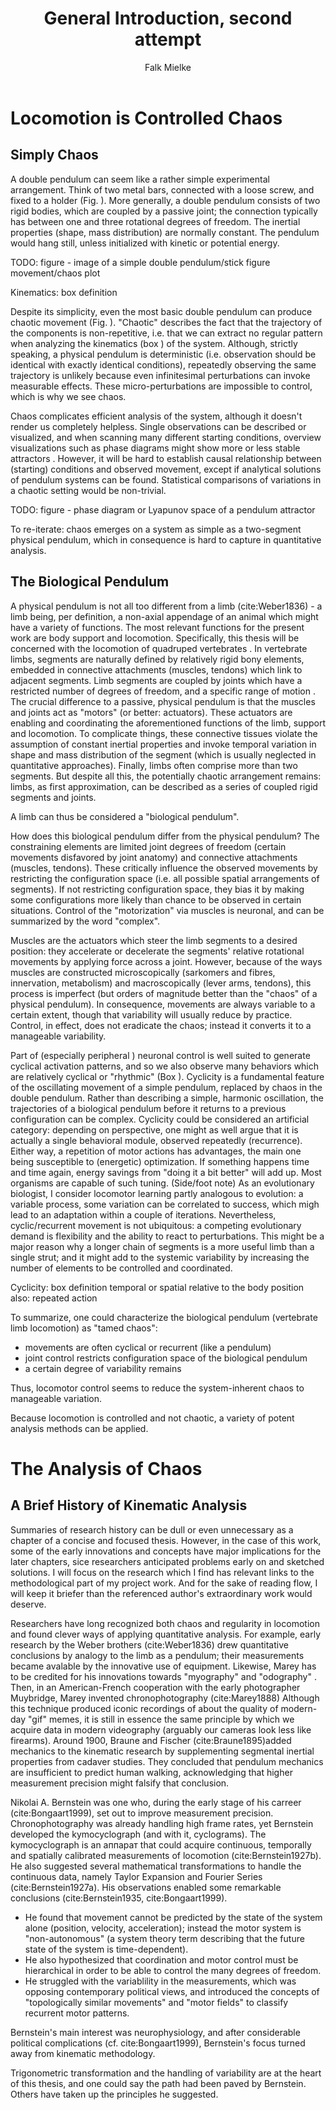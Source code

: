 #+title: General Introduction, second attempt
#+author: Falk Mielke

* Locomotion is Controlled Chaos
** Simply Chaos
A double pendulum can seem like a rather simple experimental arrangement.
Think of two metal bars, connected with a loose screw, and fixed to a holder (Fig. \ref{fig:pendulum}).
More generally, a double pendulum consists of two rigid bodies, which are coupled by a passive joint; the connection typically has between one and three rotational degrees of freedom.
The inertial properties (shape, mass distribution) are normally constant.
The pendulum would hang still, unless initialized with kinetic or potential energy.

TODO: figure - image of a simple double pendulum/stick figure movement/chaos plot
#+LABEL: fig:pendulum

#+LABEL: def:kinematics
#+BEGIN_BOX
Kinematics: box definition
#+END_BOX


Despite its simplicity, even the most basic double pendulum can produce chaotic movement (Fig. \ref{fig:pendulum}).
"Chaotic" describes the fact that the trajectory of the components is non-repetitive, i.e. that we can extract no regular pattern when analyzing the kinematics (box \ref{def:kinematics}) of the system.
Although, strictly speaking, a physical pendulum is deterministic (i.e. observation should be identical with exactly identical conditions), repeatedly observing the same trajectory is unlikely because even infinitesimal perturbations can invoke measurable effects.
These micro-perturbations are impossible to control, which is why we see chaos.


Chaos complicates efficient analysis of the system, although it doesn't render us completely helpless.
Single observations can be described or visualized, and when scanning many different starting conditions, overview visualizations such as phase diagrams might show more or less stable attractors @@comment: TODO cite chaos literature@@.
However, it will be hard to establish causal relationship between (starting) conditions and observed movement, except if analytical solutions of pendulum systems can be found.
Statistical comparisons of variations in a chaotic setting would be non-trivial.

TODO: figure - phase diagram or Lyapunov space of a pendulum attractor
#+LABEL: fig:chaos

To re-iterate: chaos emerges on a system as simple as a two-segment physical pendulum, which in consequence is hard to capture in quantitative analysis.


** The Biological Pendulum
A physical pendulum is not all too different from a limb (cite:Weber1836) - a limb being, per definition, a non-axial appendage of an animal which might have a variety of functions.
The most relevant functions for the present work are body support and locomotion.
Specifically, this thesis will be concerned with the locomotion of quadruped vertebrates @@comment: TODO: cite general anatomy@@.
In vertebrate limbs, segments are naturally defined by relatively rigid bony elements, embedded in connective attachments (muscles, tendons) which link to adjacent segments.
Limb segments are coupled by joints which have a restricted number of degrees of freedom, and a specific range of motion @@comment: TODO cite Armita, Marielle@@.
The crucial difference to a passive, physical pendulum is that the muscles and joints act as "motors" (or better: actuators).
These actuators are enabling and coordinating the aforementioned functions of the limb, support and locomotion.
To complicate things, these connective tissues violate the assumption of constant inertial properties and invoke temporal variation in shape and mass distribution of the segment (which is usually neglected in quantitative approaches).
Finally, limbs often comprise more than two segments.
But despite all this, the potentially chaotic arrangement remains: limbs, as first approximation, can be described as a series of coupled rigid segments and joints.

A limb can thus be considered a "biological pendulum".


How does this biological pendulum differ from the physical pendulum?
The constraining elements are limited joint degrees of freedom (certain movements disfavored by joint anatomy) and connective attachments (muscles, tendons).
These critically influence the observed movements by restricting the configuration space (i.e. all possible spatial arrangements of segments).
If not restricting configuration space, they bias it by making some configurations more likely than chance to be observed in certain situations.
Control of the "motorization" via muscles is neuronal, and can be summarized by the word "complex".


Muscles are the actuators which steer the limb segments to a desired position: they accelerate or decelerate the segments' relative rotational movements by applying force across a joint.
However, because of the ways muscles are constructed microscopically (sarkomers and fibres, innervation, metabolism) and macroscopically (lever arms, tendons), this process is imperfect (but orders of magnitude better than the "chaos" of a physical pendulum).
In consequence, movements are always variable to a certain extent, though that variability will usually reduce by practice.
Control, in effect, does not eradicate the chaos; instead it converts it to a manageable variability.


Part of (especially peripheral @@TODO: reference@@) neuronal control is well suited to generate cyclical activation patterns, and so we also observe many behaviors which are relatively cyclical or "rhythmic" (Box \ref{box:cyclicity}).
Cyclicity is a fundamental feature of the oscillating movement of a simple pendulum, replaced by chaos in the double pendulum.
Rather than describing a simple, harmonic oscillation, the trajectories of a biological pendulum before it returns to a previous configuration can be complex.
Cyclicity could be considered an artificial category: depending on perspective, one might as well argue that it is actually a single behavioral module, observed repeatedly (recurrence).
Either way, a repetition of motor actions has advantages, the main one being susceptible to (energetic) optimization.
If something happens time and time again, energy savings from "doing it a bit better" will add up.
Most organisms are capable of such tuning.
(Side/foot note) As an evolutionary biologist, I consider locomotor learning partly analogous to evolution: a variable process, some variation can be correlated to success, which migh lead to an adaptation within a couple of iterations.
Nevertheless, cyclic/recurrent movement is not ubiquitous: a competing evolutionary demand is flexibility and the ability to react to perturbations.
This might be a major reason why a longer chain of segments is a more useful limb than a single strut; and it might add to the systemic variability by increasing the number of elements to be controlled and coordinated.

#+LABEL: def:cyclicity
#+BEGIN_BOX
Cyclicity: box definition
temporal or spatial
relative to the body position
also: repeated action
#+END_BOX



To summarize, one could characterize the biological pendulum (vertebrate limb locomotion) as "tamed chaos":
+ movements are often cyclical or recurrent (like a pendulum)
+ joint control restricts configuration space of the biological pendulum
+ a certain degree of variability remains
Thus, locomotor control seems to reduce the system-inherent chaos to manageable variation.

Because locomotion is controlled and not chaotic, a variety of potent analysis methods can be applied.



* The Analysis of Chaos
** A Brief History of Kinematic Analysis
#+BEGIN_DISCLAIMER
Summaries of research history can be dull or even unnecessary as a chapter of a concise and focused thesis.
However, in the case of this work, some of the early innovations and concepts have major implications for the later chapters, sice researchers anticipated problems early on and sketched solutions.
I will focus on the research which I find has relevant links to the methodological part of my project work.
And for the sake of reading flow, I will keep it briefer than the referenced author's extraordinary work would deserve.
#+END_DISCLAIMER

Researchers have long recognized both chaos and regularity in locomotion and found clever ways of applying quantitative analysis.
For example, early research by the Weber brothers (cite:Weber1836) drew quantitative conclusions by analogy to the limb as a pendulum; their measurements became avalable by the innovative use of equipment.
Likewise, Marey has to be credited for his innovations towards "myography" and "odography" @@TODO: short summary@@.
Then, in an American-French cooperation with the early photographer Muybridge, Marey invented chronophotography (cite:Marey1888)
Although this technique produced iconic recordings of about the quality of modern-day "gif" memes, it is still in essence the same principle by which we acquire data in modern videography (arguably our cameras look less like firearms).
Around 1900, Braune and Fischer (cite:Braune1895)added mechanics to the kinematic research by supplementing segmental inertial properties from cadaver studies.
They concluded that pendulum mechanics are insufficient to predict human walking, acknowledging that higher measurement precision might falsify that conclusion.


Nikolai A. Bernstein was one who, during the early stage of his carreer (cite:Bongaart1999), set out to improve measurement precision.
Chronophotography was already handling high frame rates, yet Bernstein developed the kymocyclograph (and with it, cyclograms).
The kymocyclograph is an аппарат that could acquire continuous, temporally and spatially calibrated measurements of locomotion (cite:Bernstein1927b).
He also suggested several mathematical transformations to handle the continuous data, namely Taylor Expansion and Fourier Series (cite:Bernstein1927a).
His observations enabled some remarkable conclusions (cite:Bernstein1935, cite:Bongaart1999).
+ He found that movement cannot be predicted by the state of the system alone (position, velocity, acceleration); instead the motor system is "non-autonomous" (a system theory term describing that the future state of the system is time-dependent).
+ He also hypothesized that coordination and motor control must be hierarchical in order to be able to control the many degrees of freedom.
+ He struggled with the variablility in the measurements, which was opposing contemporary political views, and introduced the concepts of "topologically similar movements" and "motor fields" to classify recurrent motor patterns.

Bernstein's main interest was neurophysiology, and after considerable political complications (cf. cite:Bongaart1999), Bernstein's focus turned away from kinematic methodology.


Trigonometric transformation and the handling of variability are at the heart of this thesis, and one could say the path had been paved by Bernstein.
Others have taken up the principles he suggested.

